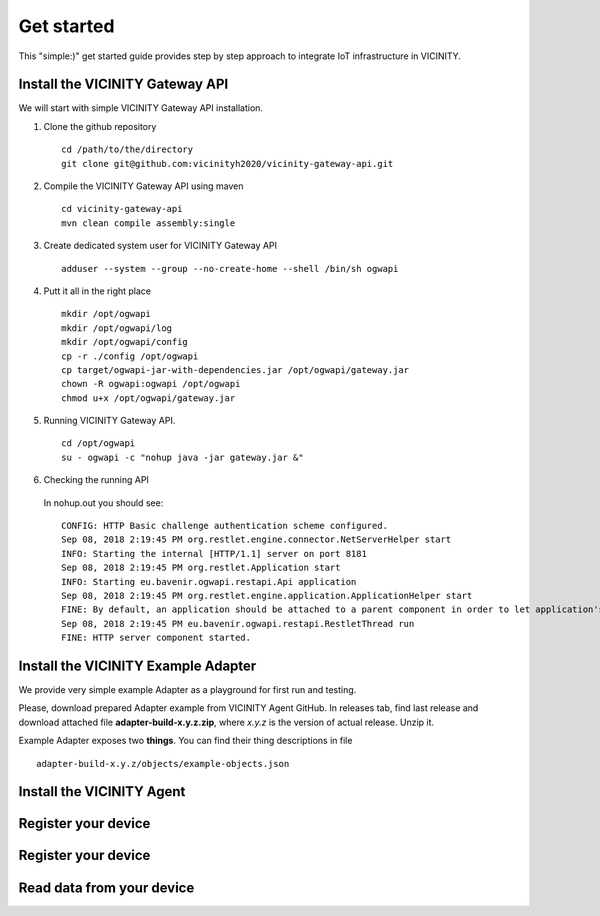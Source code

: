 ===========
Get started
===========

This "simple:)" get started guide provides step by step approach to integrate IoT infrastructure in VICINITY.

-----------------------------------------------
Install the VICINITY Gateway API
-----------------------------------------------
We will start with simple VICINITY Gateway API installation.

1. Clone the github repository

  ::

    cd /path/to/the/directory
    git clone git@github.com:vicinityh2020/vicinity-gateway-api.git

2. Compile the VICINITY Gateway API using maven

  ::

    cd vicinity-gateway-api
    mvn clean compile assembly:single

3. Create dedicated system user for VICINITY Gateway API

  ::

    adduser --system --group --no-create-home --shell /bin/sh ogwapi


4. Putt it all in the right place

  ::

    mkdir /opt/ogwapi
    mkdir /opt/ogwapi/log
    mkdir /opt/ogwapi/config
    cp -r ./config /opt/ogwapi
    cp target/ogwapi-jar-with-dependencies.jar /opt/ogwapi/gateway.jar
    chown -R ogwapi:ogwapi /opt/ogwapi
    chmod u+x /opt/ogwapi/gateway.jar

5. Running VICINITY Gateway API.

  ::

    cd /opt/ogwapi
    su - ogwapi -c "nohup java -jar gateway.jar &"

6. Checking the running API
  In nohup.out you should see:

  ::

    CONFIG: HTTP Basic challenge authentication scheme configured.
    Sep 08, 2018 2:19:45 PM org.restlet.engine.connector.NetServerHelper start
    INFO: Starting the internal [HTTP/1.1] server on port 8181
    Sep 08, 2018 2:19:45 PM org.restlet.Application start
    INFO: Starting eu.bavenir.ogwapi.restapi.Api application
    Sep 08, 2018 2:19:45 PM org.restlet.engine.application.ApplicationHelper start
    FINE: By default, an application should be attached to a parent component in order to let application's outbound root handle calls properly.
    Sep 08, 2018 2:19:45 PM eu.bavenir.ogwapi.restapi.RestletThread run
    FINE: HTTP server component started.


-----------------------------------------------
Install the VICINITY Example Adapter
-----------------------------------------------

We provide very simple example Adapter as a playground for first run and testing.

Please, download prepared Adapter example from VICINITY Agent GitHub. In releases tab,
find last release and download attached file **adapter-build-x.y.z.zip**, where
*x.y.z* is the version of actual release. Unzip it.

Example Adapter exposes two **things**. You can find their thing descriptions in
file

::

    adapter-build-x.y.z/objects/example-objects.json



-----------------------------------------------
Install the VICINITY Agent
-----------------------------------------------

.. todo:: Add VICINITY Agent installation

-----------------------------------------------
Register your device
-----------------------------------------------

.. todo::  Add registration of device with VICINITY Agent

-----------------------------------------------
Register your device
-----------------------------------------------

.. todo:: Add registration of device without VICINITY Agent

-----------------------------------------------
Read data from your device
-----------------------------------------------

.. todo:: Add VICINITY Agent installation